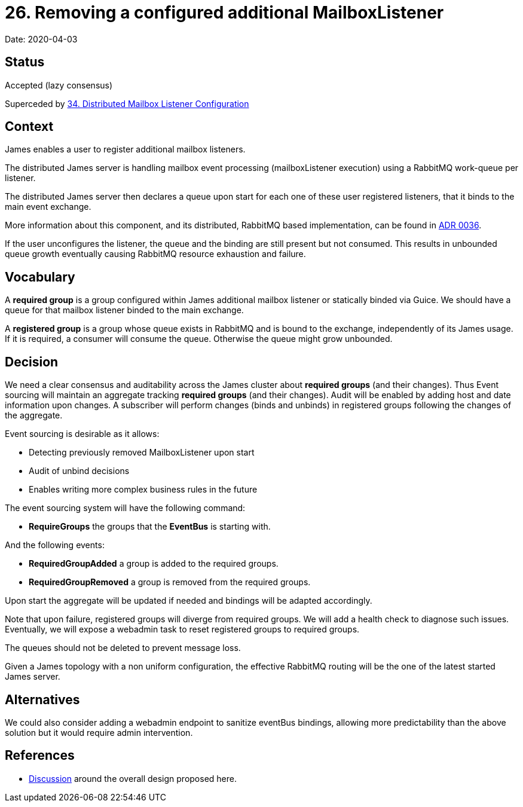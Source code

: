 = 26. Removing a configured additional MailboxListener

Date: 2020-04-03

== Status

Accepted (lazy consensus)

Superceded by xref:0035-distributed-listeners-configuration.adoc[34.
Distributed Mailbox Listener Configuration]

== Context

James enables a user to register additional mailbox listeners.

The distributed James server is handling mailbox event processing (mailboxListener execution) using a RabbitMQ work-queue per listener.

The distributed James server then declares a queue upon start for each one of these user registered listeners, that it binds to the main event exchange.

More information about this component, and its distributed, RabbitMQ based implementation, can be found in  xref:0037-eventbus.adoc[ADR 0036].

If the user unconfigures the listener, the queue and the binding are still present but not consumed.
This results in  unbounded queue growth eventually causing RabbitMQ resource exhaustion and failure.

== Vocabulary

A *required group* is a group configured within James additional mailbox listener or statically binded via Guice.
We  should have a queue for that mailbox listener binded to the main exchange.

A *registered group* is a group whose queue exists in RabbitMQ and is bound to the exchange, independently of its James  usage.
If it is required, a consumer will consume the queue.
Otherwise the queue might grow unbounded.

== Decision

We need a clear consensus and auditability across the James cluster about *required groups* (and their changes).
Thus  Event sourcing will maintain an aggregate tracking *required groups* (and their changes).
Audit will be enabled by  adding host and date information upon changes.
A subscriber will perform changes (binds and unbinds) in registered groups  following the changes of the aggregate.

Event sourcing is desirable as it allows:

* Detecting previously removed MailboxListener upon start
* Audit of unbind decisions
* Enables writing more complex business rules in the future

The event sourcing system will have the following command:

* *RequireGroups* the groups that the *EventBus* is starting with.

And the following events:

* *RequiredGroupAdded* a group is added to the required groups.
* *RequiredGroupRemoved* a group is removed from the required groups.

Upon start the aggregate will be updated if needed and bindings will be adapted accordingly.

Note that upon failure, registered groups will diverge from required groups.
We will add a health check to diagnose  such issues.
Eventually, we will expose a webadmin task to reset registered groups to required groups.

The queues should not be deleted to prevent message loss.

Given a James topology with a non uniform configuration, the effective RabbitMQ routing will be the one of the latest  started James server.

== Alternatives

We could also consider adding a webadmin endpoint to sanitize eventBus bindings, allowing more predictability than the above solution but it would require admin intervention.

== References

* https://github.com/linagora/james-project/pull/3280[Discussion] around the overall design proposed here.
